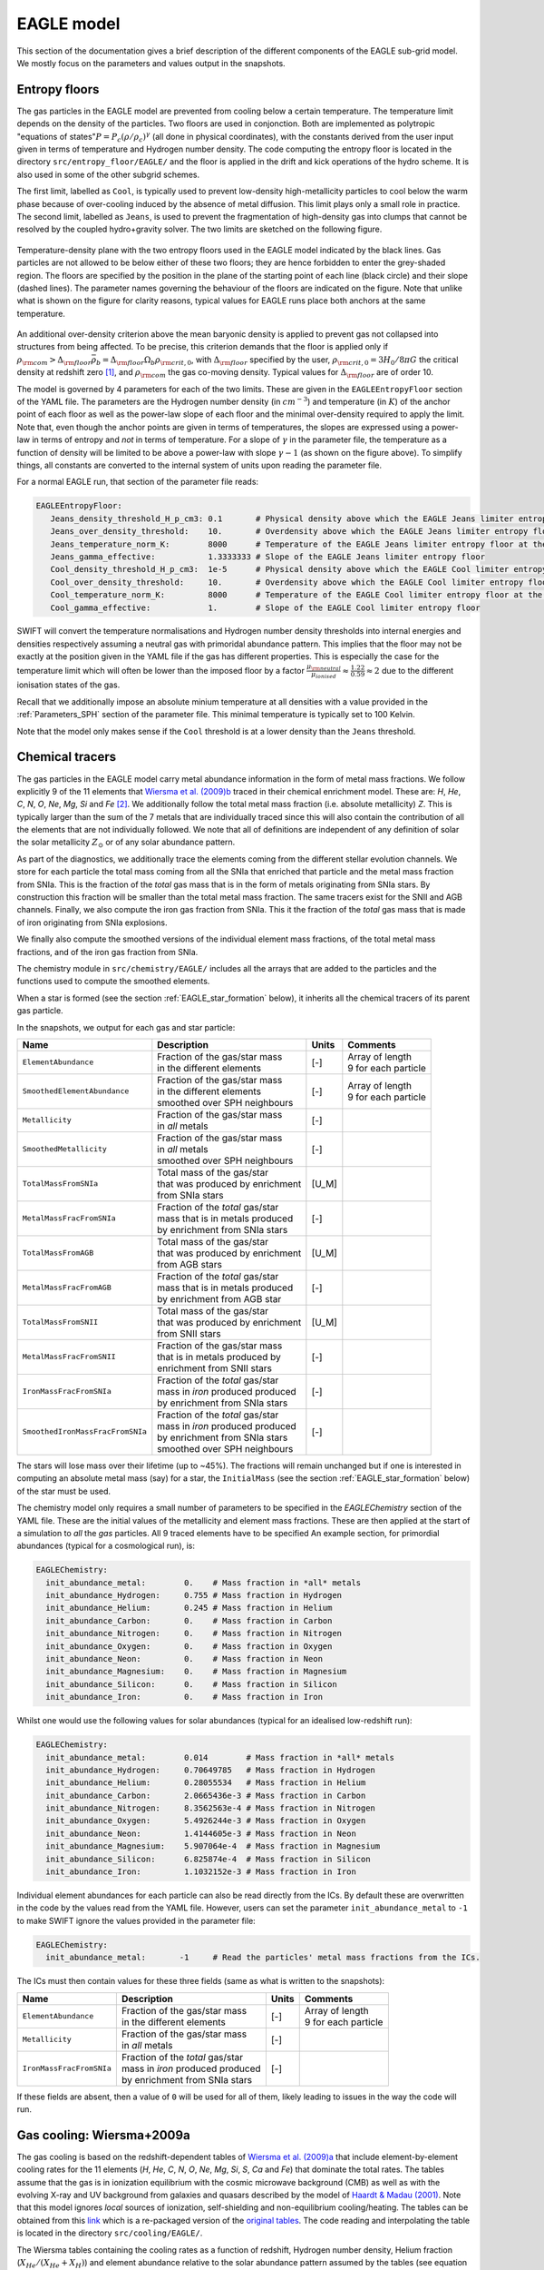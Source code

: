 .. EAGLE sub-grid model
   Matthieu Schaller, 20th December 2018


EAGLE model
===========

This section of the documentation gives a brief description of the
different components of the EAGLE sub-grid model. We mostly focus on
the parameters and values output in the snapshots.

.. _EAGLE_entropy_floors:

Entropy floors
~~~~~~~~~~~~~~

The gas particles in the EAGLE model are prevented from cooling below a
certain temperature. The temperature limit depends on the density of the
particles. Two floors are used in conjonction. Both are implemented as
polytropic "equations of states":math:`P = P_c
\left(\rho/\rho_c\right)^\gamma` (all done in physical coordinates), with
the constants derived from the user input given in terms of temperature and
Hydrogen number density. The code computing the entropy floor
is located in the directory ``src/entropy_floor/EAGLE/`` and the floor
is applied in the drift and kick operations of the hydro scheme. It is
also used in some of the other subgrid schemes.

The first limit, labelled as ``Cool``, is typically used to prevent
low-density high-metallicity particles to cool below the warm phase because
of over-cooling induced by the absence of metal diffusion. This limit plays
only a small role in practice. The second limit, labelled as ``Jeans``, is
used to prevent the fragmentation of high-density gas into clumps that
cannot be resolved by the coupled hydro+gravity solver. The two limits are
sketched on the following figure.

.. figure:: EAGLE_entropy_floor.svg
    :width: 400px
    :align: center
    :figclass: align-center
    :alt: Phase-space diagram displaying the two entropy floors used
	  in the EAGLE model.

    Temperature-density plane with the two entropy floors used in the EAGLE
    model indicated by the black lines. Gas particles are not allowed to be
    below either of these two floors; they are hence forbidden to enter the
    grey-shaded region. The floors are specified by the position in the
    plane of the starting point of each line (black circle) and their slope
    (dashed lines). The parameter names governing the behaviour of the
    floors are indicated on the figure. Note that unlike what is shown on
    the figure for clarity reasons, typical values for EAGLE runs place
    both anchors at the same temperature.

An additional over-density criterion above the mean baryonic density is
applied to prevent gas not collapsed into structures from being
affected. To be precise, this criterion demands that the floor is applied
only if :math:`\rho_{\rm com} > \Delta_{\rm floor}\bar{\rho_b} =
\Delta_{\rm floor} \Omega_b \rho_{\rm crit,0}`, with :math:`\Delta_{\rm
floor}` specified by the user, :math:`\rho_{\rm crit,0} = 3H_0/8\pi G` the
critical density at redshift zero [#f1]_, and :math:`\rho_{\rm com}` the
gas co-moving density. Typical values for :math:`\Delta_{\rm floor}` are of
order 10.

The model is governed by 4 parameters for each of the two limits. These are
given in the ``EAGLEEntropyFloor`` section of the YAML file. The parameters
are the Hydrogen number density (in :math:`cm^{-3}`) and temperature (in
:math:`K`) of the anchor point of each floor as well as the power-law slope
of each floor and the minimal over-density required to apply the
limit. Note that, even though the anchor points are given in terms of
temperatures, the slopes are expressed using a power-law in terms of
entropy and *not* in terms of temperature. For a slope of :math:`\gamma` in
the parameter file, the temperature as a function of density will be
limited to be above a power-law with slope :math:`\gamma - 1` (as shown on
the figure above). To simplify things, all constants are converted
to the internal system of units upon reading the parameter file.

For a normal EAGLE run, that section of the parameter file reads:

.. code:: YAML

  EAGLEEntropyFloor:
     Jeans_density_threshold_H_p_cm3: 0.1       # Physical density above which the EAGLE Jeans limiter entropy floor kicks in, expressed in Hydrogen atoms per cm^3.
     Jeans_over_density_threshold:    10.       # Overdensity above which the EAGLE Jeans limiter entropy floor can kick in.
     Jeans_temperature_norm_K:        8000      # Temperature of the EAGLE Jeans limiter entropy floor at the density threshold, expressed in Kelvin.
     Jeans_gamma_effective:           1.3333333 # Slope of the EAGLE Jeans limiter entropy floor
     Cool_density_threshold_H_p_cm3:  1e-5      # Physical density above which the EAGLE Cool limiter entropy floor kicks in, expressed in Hydrogen atoms per cm^3.
     Cool_over_density_threshold:     10.       # Overdensity above which the EAGLE Cool limiter entropy floor can kick in.
     Cool_temperature_norm_K:         8000      # Temperature of the EAGLE Cool limiter entropy floor at the density threshold, expressed in Kelvin.
     Cool_gamma_effective:            1.        # Slope of the EAGLE Cool limiter entropy floor

SWIFT will convert the temperature normalisations and Hydrogen number
density thresholds into internal energies and densities respectively
assuming a neutral gas with primoridal abundance pattern. This implies
that the floor may not be exactly at the position given in the YAML
file if the gas has different properties. This is especially the case
for the temperature limit which will often be lower than the imposed
floor by a factor :math:`\frac{\mu_{\rm neutral}}{\mu_{ionised}}
\approx \frac{1.22}{0.59} \approx 2` due to the different ionisation
states of the gas.

Recall that we additionally impose an absolute minium temperature at all
densities with a value provided in the :ref:`Parameters_SPH` section of the parameter
file. This minimal temperature is typically set to 100 Kelvin.

Note that the model only makes sense if the ``Cool`` threshold is at a lower
density than the ``Jeans`` threshold.

.. _EAGLE_chemical_tracers:

Chemical tracers
~~~~~~~~~~~~~~~~

The gas particles in the EAGLE model carry metal abundance information in the
form of metal mass fractions. We follow explicitly 9 of the 11 elements that
`Wiersma et al. (2009)b <http://adsabs.harvard.edu/abs/2009MNRAS.399..574W>`_
traced in their chemical enrichment model. These are: `H`, `He`, `C`, `N`, `O`,
`Ne`, `Mg`, `Si` and `Fe` [#f2]_. We additionally follow the total metal mass fraction
(i.e. absolute metallicity) `Z`. This is typically larger than the sum of the 7
metals that are individually traced since this will also contain the
contribution of all the elements that are not individually followed.  We note
that all of definitions are independent of any definition of solar the solar
metallicity :math:`Z_\odot` or of any solar abundance pattern.

As part of the diagnostics, we additionally trace the elements coming
from the different stellar evolution channels. We store for each
particle the total mass coming from all the SNIa that enriched that
particle and the metal mass fraction from SNIa. This is the fraction
of the *total* gas mass that is in the form of metals originating from
SNIa stars. By construction this fraction will be smaller than the
total metal mass fraction. The same tracers exist for the SNII and AGB
channels. Finally, we also compute the iron gas fraction from
SNIa. This it the fraction of the *total* gas mass that is made of
iron originating from SNIa explosions. 

We finally also compute the smoothed versions of the individual
element mass fractions, of the total metal mass fractions, and of the
iron gas fraction from SNIa.

The chemistry module in ``src/chemistry/EAGLE/`` includes all the arrays
that are added to the particles and the functions used to compute the
smoothed elements.

When a star is formed (see the section :ref:`EAGLE_star_formation` below), it
inherits all the chemical tracers of its parent gas particle.

In the snapshots, we output for each gas and star particle:

+----------------------------------+-------------------------------------+-----------+-----------------------------+
| Name                             | Description                         | Units     | Comments                    |
+==================================+=====================================+===========+=============================+
| ``ElementAbundance``             | | Fraction of the gas/star mass     | [-]       | | Array of length           |
|                                  | | in the different elements         |           | | 9 for each particle       |
+----------------------------------+-------------------------------------+-----------+-----------------------------+
| ``SmoothedElementAbundance``     | | Fraction of the gas/star mass     | [-]       | | Array of length           |
|                                  | | in the different elements         |           | | 9 for each particle       |
|                                  | | smoothed over SPH neighbours      |           |                             |
+----------------------------------+-------------------------------------+-----------+-----------------------------+
| ``Metallicity``                  | | Fraction of the gas/star mass     | [-]       |                             |
|                                  | | in *all* metals                   |           |                             |
+----------------------------------+-------------------------------------+-----------+-----------------------------+
| ``SmoothedMetallicity``          | | Fraction of the gas/star mass     | [-]       |                             |
|                                  | | in *all* metals                   |           |                             |
|                                  | | smoothed over SPH neighbours      |           |                             |
+----------------------------------+-------------------------------------+-----------+-----------------------------+
| ``TotalMassFromSNIa``            | | Total mass of the gas/star        | [U_M]     |                             |
|                                  | | that was produced by enrichment   |           |                             |
|                                  | | from SNIa stars                   |           |                             |
+----------------------------------+-------------------------------------+-----------+-----------------------------+
| ``MetalMassFracFromSNIa``        | | Fraction of the *total* gas/star  | [-]       |                             |
|                                  | | mass that is in metals produced   |           |                             |
|                                  | | by enrichment from SNIa stars     |           |                             |
+----------------------------------+-------------------------------------+-----------+-----------------------------+
| ``TotalMassFromAGB``             | | Total mass of the gas/star        | [U_M]     |                             |
|                                  | | that was produced by enrichment   |           |                             |
|                                  | | from AGB stars                    |           |                             |
+----------------------------------+-------------------------------------+-----------+-----------------------------+
| ``MetalMassFracFromAGB``         | | Fraction of the *total* gas/star  | [-]       |                             |
|                                  | | mass that is in metals produced   |           |                             |
|                                  | | by enrichment from AGB star       |           |                             |
+----------------------------------+-------------------------------------+-----------+-----------------------------+
| ``TotalMassFromSNII``            | | Total mass of the gas/star        | [U_M]     |                             |
|                                  | | that was produced by enrichment   |           |                             |
|                                  | | from SNII stars                   |           |                             |
+----------------------------------+-------------------------------------+-----------+-----------------------------+
| ``MetalMassFracFromSNII``        | | Fraction of the gas/star mass     | [-]       |                             |
|                                  | | that is in metals produced by     |           |                             |
|                                  | | enrichment from SNII stars        |           |                             |
+----------------------------------+-------------------------------------+-----------+-----------------------------+
| ``IronMassFracFromSNIa``         | | Fraction of the *total* gas/star  | [-]       |                             |
|                                  | | mass in *iron* produced produced  |           |                             |
|                                  | | by enrichment from SNIa stars     |           |                             |
+----------------------------------+-------------------------------------+-----------+-----------------------------+
| ``SmoothedIronMassFracFromSNIa`` | | Fraction of the *total* gas/star  | [-]       |                             |
|                                  | | mass in *iron* produced produced  |           |                             |
|                                  | | by enrichment from SNIa stars     |           |                             |
|                                  | | smoothed over SPH neighbours      |           |                             |
+----------------------------------+-------------------------------------+-----------+-----------------------------+

The stars will lose mass over their lifetime (up to ~45%). The fractions will
remain unchanged but if one is interested in computing an absolute metal mass
(say) for a star, the ``InitialMass`` (see the section
:ref:`EAGLE_star_formation` below) of the star must be used.

The chemistry model only requires a small number of parameters to be specified
in the `EAGLEChemistry` section of the YAML file. These are the initial values
of the metallicity and element mass fractions. These are then applied at the
start of a simulation to *all* the *gas* particles. All 9 traced elements have
to be specified An example section, for primordial abundances (typical for a
cosmological run), is:

.. code:: YAML

   EAGLEChemistry:
     init_abundance_metal:        0.    # Mass fraction in *all* metals
     init_abundance_Hydrogen:     0.755 # Mass fraction in Hydrogen
     init_abundance_Helium:       0.245 # Mass fraction in Helium
     init_abundance_Carbon:       0.    # Mass fraction in Carbon
     init_abundance_Nitrogen:     0.    # Mass fraction in Nitrogen
     init_abundance_Oxygen:       0.    # Mass fraction in Oxygen
     init_abundance_Neon:         0.    # Mass fraction in Neon
     init_abundance_Magnesium:    0.    # Mass fraction in Magnesium
     init_abundance_Silicon:      0.    # Mass fraction in Silicon
     init_abundance_Iron:         0.    # Mass fraction in Iron

Whilst one would use the following values for solar abundances
(typical for an idealised low-redshift run):

.. code:: YAML

   EAGLEChemistry:
     init_abundance_metal:        0.014        # Mass fraction in *all* metals
     init_abundance_Hydrogen:     0.70649785   # Mass fraction in Hydrogen
     init_abundance_Helium:       0.28055534   # Mass fraction in Helium
     init_abundance_Carbon:       2.0665436e-3 # Mass fraction in Carbon
     init_abundance_Nitrogen:     8.3562563e-4 # Mass fraction in Nitrogen
     init_abundance_Oxygen:       5.4926244e-3 # Mass fraction in Oxygen
     init_abundance_Neon:         1.4144605e-3 # Mass fraction in Neon
     init_abundance_Magnesium:    5.907064e-4  # Mass fraction in Magnesium
     init_abundance_Silicon:      6.825874e-4  # Mass fraction in Silicon
     init_abundance_Iron:         1.1032152e-3 # Mass fraction in Iron

Individual element abundances for each particle can also be read
directly from the ICs. By default these are overwritten in the code by
the values read from the YAML file. However, users can set the
parameter ``init_abundance_metal`` to ``-1`` to make SWIFT ignore the
values provided in the parameter file:

.. code:: YAML

   EAGLEChemistry:
     init_abundance_metal:       -1     # Read the particles' metal mass fractions from the ICs.


The ICs must then contain values for these three fields (same as what
is written to the snapshots):

+----------------------------------+-------------------------------------+-----------+-----------------------------+
| Name                             | Description                         | Units     | Comments                    |
+==================================+=====================================+===========+=============================+
| ``ElementAbundance``             | | Fraction of the gas/star mass     | [-]       | | Array of length           |
|                                  | | in the different elements         |           | | 9 for each particle       |
+----------------------------------+-------------------------------------+-----------+-----------------------------+
| ``Metallicity``                  | | Fraction of the gas/star mass     | [-]       |                             |
|                                  | | in *all* metals                   |           |                             |
+----------------------------------+-------------------------------------+-----------+-----------------------------+
| ``IronMassFracFromSNIa``         | | Fraction of the *total* gas/star  | [-]       |                             |
|                                  | | mass in *iron* produced produced  |           |                             |
|                                  | | by enrichment from SNIa stars     |           |                             |
+----------------------------------+-------------------------------------+-----------+-----------------------------+

If these fields are absent, then a value of ``0`` will be used for all
of them, likely leading to issues in the way the code will run.

.. _EAGLE_cooling:
     
Gas cooling: Wiersma+2009a
~~~~~~~~~~~~~~~~~~~~~~~~~~

The gas cooling is based on the redshift-dependent tables of `Wiersma et
al. (2009)a <http://adsabs.harvard.edu/abs/2009MNRAS.393...99W>`_ that include
element-by-element cooling rates for the 11 elements (`H`, `He`, `C`, `N`, `O`,
`Ne`, `Mg`, `Si`, `S`, `Ca` and `Fe`) that dominate the total rates. The tables
assume that the gas is in ionization equilibrium with the cosmic microwave
background (CMB) as well as with the evolving X-ray and UV background from
galaxies and quasars described by the model of `Haardt & Madau (2001)
<http://adsabs.harvard.edu/abs/2001cghr.confE..64H>`_. Note that this model
ignores *local* sources of ionization, self-shielding and non-equilibrium
cooling/heating. The tables can be obtained from this `link
<http://virgodb.cosma.dur.ac.uk/swift-webstorage/CoolingTables/EAGLE/coolingtables.tar.gz>`_
which is a re-packaged version of the `original tables
<http://www.strw.leidenuniv.nl/WSS08/>`_. The code reading and interpolating the
table is located in the directory ``src/cooling/EAGLE/``.

The Wiersma tables containing the cooling rates as a function of redshift,
Hydrogen number density, Helium fraction (:math:`X_{He} / (X_{He} + X_{H})`) and
element abundance relative to the solar abundance pattern assumed by the tables
(see equation 4 in the original paper). As the particles do not carry the mass
fraction of `S` and `Ca`, we compute the contribution to the cooling rate of
these elements from the abundance of `Si`. More specifically, we assume that
their abundance by mass relative to the table's solar abundance pattern is the
same as the relative abundance of `Si` (i.e. :math:`[Ca/Si] = 0` and
:math:`[S/Si] = 0`). Users can optionally modify the ratios used for `S` and
`Ca`. Note that we use the *smoothed* abundances of elements for all calculations.

Above the redshift of Hydrogen re-ionization we use the extra table containing
net cooling rates for gas exposed to the CMB and a UV + X-ray background at
redshift nine truncated above 1 Rydberg. At the redshift or re-ionization, we
additionally inject a fixed user-defined amount of energy per unit mass to all
the gas particles.

In addition to the tables we inject extra energy from Helium II re-ionization
using a Gaussian model with a user-defined redshift for the centre, width and
total amount of energy injected per unit mass. Additional energy is also
injected instantaneously for Hydrogen re-ionisation to all particles (active and
inactive) to make sure the whole Universe reaches the expected temperature
quickly (i.e not just via the interaction with the now much stronger UV
background).

For non-cosmological run, we use the :math:`z = 0` table and the interpolation
along the redshift dimension then becomes a trivial operation.

The cooling itself is performed using an implicit scheme (see the theory
documents) which for small values of the cooling rates is solved explicitly. For
larger values we use a bisection scheme. Users can alternatively use a
Newton-Raphson method that in some cases runs faster than the bisection
method. If the Newton-Raphson method does not converge after a few steps, the
code reverts to a bisection scheme, that is guaranteed to converge. The cooling
rate is added to the calculated change in energy over time from the other
dynamical equations. This is different from other commonly used codes in the
literature where the cooling is done instantaneously.

We note that the EAGLE cooling model does not impose any restriction on the
particles' individual time-steps. The cooling takes place over the time span
given by the other conditions (e.g the Courant condition).

Finelly, the cooling module also provides a function to compute the temperature
of a given gas particle based on its density, internal energy, abundances and
the current redshift. This temperature is the one used to compute the cooling
rate from the tables and similarly to the cooling rates, they assume that the
gas is in collisional equilibrium with the background radiation. The
temperatures are, in particular, computed every time a snapshot is written and
they are listed for every gas particle:

+---------------------+-------------------------------------+-----------+-------------------------------------+
| Name                | Description                         | Units     | Comments                            |
+=====================+=====================================+===========+=====================================+
| ``Temperature``     | | Temperature of the gas as         | [U_T]     | | The calculation is performed      |
|                     | | computed from the tables.         |           | | using quantities at the last      |
|                     |                                     |           | | time-step the particle was active |
+---------------------+-------------------------------------+-----------+-------------------------------------+

Note that if one is running without cooling switched on at runtime, the
temperatures can be computed by passing the ``--temperature`` runtime flag (see
:ref:`cmdline-options`). Note that the tables then have to be available as in
the case with cooling switched on.

The cooling model is driven by a small number of parameter files in the
`EAGLECooling` section of the YAML file. These are the re-ionization parameters,
the path to the tables and optionally the modified abundances of `Ca` and `S` as
well as the flag to attempt using the Newton-Raphson scheme to solve the
implicit problem. A valid section of the YAML file looks like:

.. code:: YAML

   EAGLECooling:
     dir_name:     /path/to/the/Wiersma/tables/directory # Absolute or relative path
     H_reion_z:            11.5      # Redhift of Hydrogen re-ionization
     H_reion_ev_p_H:        2.0      # Energy injected in eV per Hydrogen atom for Hydrogen re-ionization.
     He_reion_z_centre:     3.5      # Centre of the Gaussian used for Helium re-ionization
     He_reion_z_sigma:      0.5      # Width of the Gaussian used for Helium re-ionization
     He_reion_ev_p_H:       2.0      # Energy injected in eV per Hydrogen atom for Helium II re-ionization.

And the optional parameters are:

.. code:: YAML

   EAGLECooling:
     Ca_over_Si_in_solar:       1.0 # (Optional) Value of the Calcium mass abundance ratio to solar in units of the Silicon ratio to solar. Default value: 1.
     S_over_Si_in_solar:        1.0 # (Optional) Value of the Sulphur mass abundance ratio to solar in units of the Silicon ratio to solar. Default value: 1.
     newton_integration:        0   # (Optional) Set to 1 to use the Newton-Raphson scheme for the explicit cooling problem.

.. _EAGLE_tracers:
     
Particle tracers
~~~~~~~~~~~~~~~~

Over the course of the simulation, the gas particles record some information
about their evolution. These are updated for a given particle every time it is
active. The EAGLE tracers module is located in the directory
``src/tracers/EAGLE/``. 

In the EAGLE model, we trace the maximal tempearature a particle has reached and
the time at which this happened. When a star is formed (see the section
:ref:`EAGLE_star_formation` below), it inherits all the tracer values of its parent
gas particle.  There are no parameters to the model but two values are added to
the snapshots for each gas and star particle:

+----------------------------------------+---------------------------------------+-----------+-----------------------------+
| Name                                   | Description                           | Units     | Comments                    |
+========================================+=======================================+===========+=============================+
| | ``Maximal Temperature``              | | Mximal temperature reached by       | | [U_T]   |                             |
|                                        | | this particle.                      |           |                             |
+----------------------------------------+---------------------------------------+-----------+-----------------------------+
| | ``Maximal Temperature scale-factor`` | | Scale-factor (cosmological runs)    | | [-]     |                             |
| | OR                                   | | or time (non-cosmological runs) at  | | OR      |                             |
| | ``Maximal Temperature time``         | | which the maximum value was reached.| | [U_t]   |                             |
+----------------------------------------+---------------------------------------+-----------+-----------------------------+


.. _EAGLE_star_formation:

Star formation: Schaye+2008 modified for EAGLE
~~~~~~~~~~~~~~~~~~~~~~~~~~~~~~~~~~~~~~~~~~~~~~

The star formation is based on the pressure implementation of `Schaye & Dalla
Vecchia (2008) <http://adsabs.harvard.edu/abs/2008MNRAS.383.1210S>`_ with a
metal-dependent star-formation density threshold following the relation derived
by `Schaye (2004) <http://adsabs.harvard.edu/abs/2004ApJ...609..667S>`_. Above a
density threshold :math:`n^*_{\rm H}`, expressed in number of Hydrogen atoms per
(physical) cubic centimeters, the star formation rate is expressed as a
pressure-law :math:`\dot{m}_* = m_g \times A \times \left( 1 {\rm
M_\odot}~{\rm pc^2} \right)^{-n} \times \left(\frac{\gamma}{G_{\rm
N}}f_gP\right)^{(n-1)/2}`, where :math:`n` is the exponent of the
Kennicutt-Schmidt relation (typically :math:`n=1.4`) and :math:`A` is the
normalisation of the law (typically :math:`A=1.515\times10^{-4} {\rm
M_\odot}~{\rm yr^{-1}}~{\rm kpc^{-2}}`). :math:`m_g` is the gas particle mass,
:math:`\gamma` is the adiabatic index, :math:`f_g` the gas fraction of the disk
and :math:`P` the total pressure of the gas including any subgrid turbulent terms.

Once a gas particle has computed its star formation rate, we compute the
probability that this particle turns into a star using :math:`Prob=
\min\left(\frac{\dot{m}_*\Delta t}{m_g},1\right)`. We then draw a random number
and convert the gas particle into a star or not depending on our luck.

The density threshold itself has a metallicity dependence. We use the *smoothed*
metallicty (metal mass fraction) of the gas (See :ref:`EAGLE_chemical_tracers`)
and apply the relation :math:`n^*_{\rm H} = n_{\rm H,norm}\left(\frac{Z_{\rm
smooth}}{Z_0}\right)^{n_{\rm Z}}`, alongside a maximal value. The model is
designed such that star formation threshold decreases with increasing
metallicity. This relationship with the YAML parameters defining it is shown on
the figure below.

.. figure:: EAGLE_SF_Z_dep.svg
    :width: 400px
    :align: center
    :figclass: align-center
    :alt: Metal-dependance of the threshold for star formation in the
	  EAGLE model.

    The dependency of the SF threshold density on the metallicty of the gas
    in the EAGLE model (black line). The function is described by the four
    parameters indicated on the figure. These are the slope of the
    dependency, its position on the metallicity-axis and normalisation
    (black circle) as well as the maximal threshold density allowed. For
    reference, the black arrow indicates the value typically assumed for
    solar metallicity :math:`Z_\odot=0.014` (note, however, that this value
    does *not* enter the model at all). The values used to produce this
    figure are the ones assumed in the reference EAGLE model.

In the EAGLE model, the pressure entering the star formation includes pressure
from the unresolved turbulence. This is modeled in the form of a polytropic
equation of state for the gas :math:`P = P_{\rm
norm}\left(\frac{\rho}{\rho_0}\right)^{\gamma_{\rm eff}}`. For practical reasons,
this relation is expressed in term of densities. Note that unlike the entropy
floor, this is applied at *all* densities and not only above a certain
threshold. This equation of state with the relevant YAML parameters defining it
is shown on the figure below.
    
.. figure:: EAGLE_SF_EOS.svg
    :width: 400px
    :align: center
    :figclass: align-center
    :alt: Equation-of-state assumed for the star-forming gas

    The equation-of-state assumed for the star-forming gas in the EAGLE
    model (black line). The function is described by the three parameters
    indicated on the figure. These are the slope of the relation, the
    position of the normalisation point on the density axis and the
    temperature expected at this density. Note that this is a normalisation
    and *not* a threshold. Gas at densities lower than the normalisation
    point will also be put on this equation of state when computing its
    star formation rate. The values used to produce this figure are the
    ones assumed in the reference EAGLE model.

To prevent star formation in non-collapsed objects (for instance at high
redshift when the whole Universe has a density above the threshold), we apply an
over-density criterion. Only gas with a density larger than a multiple of the
critical density for closure can form stars.

Additionally to the pressure-law corresponding to the Kennicutt-Schmidt relation
described, above, we implement a second density threshold above which the slope
of the relationship varies (typically steepens). This is governed by two
additional parameters: the density at which the relation changes and the second
slope. Finally, we optionally use a maximal density above which any gas particle
automatically gets a probability to form a star of 100%.

The code applying this star formation law is located in the directory
``src/star_formation/EAGLE/``. To simplify things, all constants are converted
to the internal system of units upon reading the parameter file.

For a normal EAGLE run, that section of the parameter file reads:

.. code:: YAML

   # EAGLE star formation parameters
   EAGLEStarFormation:
     EOS_density_norm_H_p_cm3:          0.1       # Physical density used for the normalisation of the EOS assumed for the star-forming gas in Hydrogen atoms per cm^3.
     EOS_temperature_norm_K:            8000      # Temperature om the polytropic EOS assumed for star-forming gas at the density normalisation in Kelvin.
     EOS_gamma_effective:               1.3333333 # Slope the of the polytropic EOS assumed for the star-forming gas.
     KS_normalisation:                  1.515e-4  # The normalization of the Kennicutt-Schmidt law in Msun / kpc^2 / yr.
     KS_exponent:                       1.4       # The exponent of the Kennicutt-Schmidt law.
     min_over_density:               57.7      # The over-density above which star-formation is allowed.
     KS_high_density_threshold_H_p_cm3: 1e3       # Hydrogen number density above which the Kennicut-Schmidt law changes slope in Hydrogen atoms per cm^3.
     KS_high_density_exponent:          2.0       # Slope of the Kennicut-Schmidt law above the high-density threshold.
     EOS_temperature_margin_dex:         0.5       # (Optional) Logarithm base 10 of the maximal temperature difference above the EOS allowed to form stars.
     KS_max_density_threshold_H_p_cm3:  1e5       # (Optional) Hydrogen number density above which a particle gets automatically turned into a star in Hydrogen atoms per cm^3.
     threshold_norm_H_p_cm3:            0.1       # Normalisation of the metal-dependant density threshold for star formation in Hydrogen atoms per cm^3.
     threshold_Z0:                      0.002     # Reference metallicity (metal mass fraction) for the metal-dependant threshold for star formation.
     threshold_slope:                   -0.64     # Slope of the metal-dependant star formation threshold
     threshold_max_density_H_p_cm3:     10.0      # Maximal density of the metal-dependant density threshold for star formation in Hydrogen atoms per cm^3.
     gas_fraction:                      1.0       # (Optional) The gas fraction used internally by the model.

.. _EAGLE_enrichment:

Stellar enrichment: Wiersma+2009b
~~~~~~~~~~~~~~~~~~~~~~~~~~~~~~~~~

.. _EAGLE_feedback:

Supernova feedback: Dalla Vecchia+2012 & Schaye+2015
~~~~~~~~~~~~~~~~~~~~~~~~~~~~~~~~~~~~~~~~~~~~~~~~~~~~

.. code:: YAML

  # EAGLE stellar enrichment and feedback model
  EAGLEFeedback:
    use_SNII_feedback:                1               # Global switch for SNII thermal (stochastic) feedback.
    use_SNIa_feedback:                1               # Global switch for SNIa thermal (continuous) feedback.
    use_AGB_enrichment:               1               # Global switch for enrichement from AGB stars.
    use_SNII_enrichment:              1               # Global switch for enrichement from SNII stars.
    use_SNIa_enrichment:              1               # Global switch for enrichement from SNIa stars.
    filename:                         ./yieldtables/  # Path to the directory containing the EAGLE yield tables.
    IMF_min_mass_Msun:                0.1             # Minimal stellar mass considered for the Chabrier IMF in solar masses.
    IMF_max_mass_Msun:              100.0             # Maximal stellar mass considered for the Chabrier IMF in solar masses.
    SNII_min_mass_Msun:               6.0             # Minimal mass considered for SNII feedback (not SNII enrichment!) in solar masses.
    SNII_max_mass_Msun:             100.0             # Maximal mass considered for SNII feedback (not SNII enrichment!) in solar masses.
    SNII_wind_delay_Gyr:              0.03            # Time in Gyr between a star's birth and the SNII thermal feedback event.
    SNII_delta_T_K:                   3.16228e7       # Change in temperature to apply to the gas particle in a SNII thermal feedback event in Kelvin.
    SNII_energy_erg:                  1.0e51          # Energy of one SNII explosion in ergs.
    SNII_energy_fraction_min:         3.0             # Maximal fraction of energy applied in a SNII feedback event.
    SNII_energy_fraction_max:         0.3             # Minimal fraction of energy applied in a SNII feedback event.
    SNII_energy_fraction_Z_0:         0.0012663729    # Pivot point for the metallicity dependance of the SNII energy fraction (metal mass fraction).
    SNII_energy_fraction_n_0_H_p_cm3: 0.67            # Pivot point for the birth density dependance of the SNII energy fraction in cm^-3.
    SNII_energy_fraction_n_Z:         0.8686          # Power-law for the metallicity dependance of the SNII energy fraction.
    SNII_energy_fraction_n_n:         0.8686          # Power-law for the birth density dependance of the SNII energy fraction.
    SNIa_max_mass_Msun:              8.0              # Maximal mass considered for SNIa feedback and enrichment in solar masses.
    SNIa_timescale_Gyr:              2.0              # Time-scale of the exponential decay of the SNIa rates in Gyr.
    SNIa_efficiency_p_Msun:          0.002            # Normalisation of the SNIa rates in inverse solar masses.
    SNIa_energy_erg:                 1.0e51           # Energy of one SNIa explosion in ergs.
    AGB_ejecta_velocity_km_p_s:      10.0             # Velocity of the AGB ejectas in km/s.
    SNII_yield_factor_Hydrogen:       1.0             # (Optional) Correction factor to apply to the Hydrogen yield from the SNII channel.
    SNII_yield_factor_Helium:         1.0             # (Optional) Correction factor to apply to the Helium yield from the SNII channel.
    SNII_yield_factor_Carbon:         0.5             # (Optional) Correction factor to apply to the Carbon yield from the SNII channel.
    SNII_yield_factor_Nitrogen:       1.0             # (Optional) Correction factor to apply to the Nitrogen yield from the SNII channel.
    SNII_yield_factor_Oxygen:         1.0             # (Optional) Correction factor to apply to the Oxygen yield from the SNII channel.
    SNII_yield_factor_Neon:           1.0             # (Optional) Correction factor to apply to the Neon yield from the SNII channel.
    SNII_yield_factor_Magnesium:      2.0             # (Optional) Correction factor to apply to the Magnesium yield from the SNII channel.
    SNII_yield_factor_Silicon:        1.0             # (Optional) Correction factor to apply to the Silicon yield from the SNII channel.
    SNII_yield_factor_Iron:           0.5             # (Optional) Correction factor to apply to the Iron yield from the SNII channel.

.. _EAGLE_black_hole_seeding:

Black-hole creation
~~~~~~~~~~~~~~~~~~~

.. _EAGLE_black_hole_accretion:

Black-hole accretion
~~~~~~~~~~~~~~~~~~~~

.. _EAGLE_black_hole_feedback:

AGN feedback
~~~~~~~~~~~~

.. [#f1] Recall that in a non-cosmological run the critical density is
	 set to 0, effectively removing the over-density
	 constraint of the floors.

.. [#f2] `Wiersma et al. (2009)b
	 <http://adsabs.harvard.edu/abs/2009MNRAS.399..574W>`_ originally also
	 followed explicitly `Ca` and and `S`. They are omitted in the EAGLE
	 model but, when needed, their abundance with respect to solar is
	 assumed to be the same as the abundance of `Si` with respect to solar
	 (See the section :ref:`EAGLE_cooling`)


